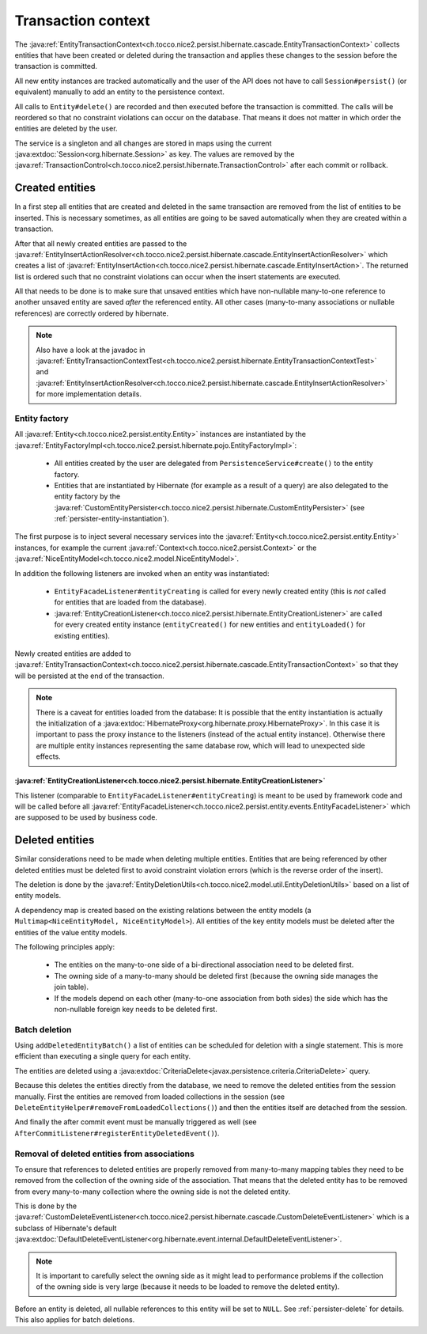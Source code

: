 .. _transaction-context:

Transaction context
===================

The :java:ref:`EntityTransactionContext<ch.tocco.nice2.persist.hibernate.cascade.EntityTransactionContext>` collects
entities that have been created or deleted during the transaction and applies these changes to the session before
the transaction is committed.

All new entity instances are tracked automatically and the user of the API does not have to call ``Session#persist()``
(or equivalent) manually to add an entity to the persistence context.

All calls to ``Entity#delete()`` are recorded and then executed before the transaction is committed. The calls
will be reordered so that no constraint violations can occur on the database. That means it does not matter in which
order the entities are deleted by the user.

The service is a singleton and all changes are stored in maps using the current :java:extdoc:`Session<org.hibernate.Session>`
as key. The values are removed by the :java:ref:`TransactionControl<ch.tocco.nice2.persist.hibernate.TransactionControl>`
after each commit or rollback.

Created entities
----------------

In a first step all entities that are created and deleted in the same transaction are removed from the list
of entities to be inserted. This is necessary sometimes, as all entities are going to be saved automatically
when they are created within a transaction.

After that all newly created entities are passed to the :java:ref:`EntityInsertActionResolver<ch.tocco.nice2.persist.hibernate.cascade.EntityInsertActionResolver>`
which creates a list of :java:ref:`EntityInsertAction<ch.tocco.nice2.persist.hibernate.cascade.EntityInsertAction>`.
The returned list is ordered such that no constraint violations can occur when the insert statements are executed.

All that needs to be done is to make sure that unsaved entities which have non-nullable many-to-one reference
to another unsaved entity are saved *after* the referenced entity. All other cases (many-to-many associations or nullable
references) are correctly ordered by hibernate.

.. note::

    Also have a look at the javadoc in :java:ref:`EntityTransactionContextTest<ch.tocco.nice2.persist.hibernate.EntityTransactionContextTest>`
    and :java:ref:`EntityInsertActionResolver<ch.tocco.nice2.persist.hibernate.cascade.EntityInsertActionResolver>`
    for more implementation details.

Entity factory
^^^^^^^^^^^^^^

All :java:ref:`Entity<ch.tocco.nice2.persist.entity.Entity>` instances are instantiated by the :java:ref:`EntityFactoryImpl<ch.tocco.nice2.persist.hibernate.pojo.EntityFactoryImpl>`:

    * All entities created by the user are delegated from ``PersistenceService#create()`` to the entity factory.
    * Entities that are instantiated by Hibernate (for example as a result of a query) are also delegated to
      the entity factory by the :java:ref:`CustomEntityPersister<ch.tocco.nice2.persist.hibernate.CustomEntityPersister>` (see :ref:`persister-entity-instantiation`).

The first purpose is to inject several necessary services into the :java:ref:`Entity<ch.tocco.nice2.persist.entity.Entity>`
instances, for example the current :java:ref:`Context<ch.tocco.nice2.persist.Context>` or the :java:ref:`NiceEntityModel<ch.tocco.nice2.model.NiceEntityModel>`.

In addition the following listeners are invoked when an entity was instantiated:

    * ``EntityFacadeListener#entityCreating`` is called for every newly created entity (this is *not* called for entities that are loaded from the database).
    * :java:ref:`EntityCreationListener<ch.tocco.nice2.persist.hibernate.EntityCreationListener>` are called for every
      created entity instance (``entityCreated()`` for new entities and ``entityLoaded()`` for existing entities).

Newly created entities are added to :java:ref:`EntityTransactionContext<ch.tocco.nice2.persist.hibernate.cascade.EntityTransactionContext>`
so that they will be persisted at the end of the transaction.

.. note::

    There is a caveat for entities loaded from the database: It is possible that the entity instantiation is actually
    the initialization of a :java:extdoc:`HibernateProxy<org.hibernate.proxy.HibernateProxy>`. In this case it is important
    to pass the proxy instance to the listeners (instead of the actual entity instance). Otherwise there are multiple
    entity instances representing the same database row, which will lead to unexpected side effects.

:java:ref:`EntityCreationListener<ch.tocco.nice2.persist.hibernate.EntityCreationListener>`
~~~~~~~~~~~~~~~~~~~~~~~~~~~~~~~~~~~~~~~~~~~~~~~~~~~~~~~~~~~~~~~~~~~~~~~~~~~~~~~~~~~~~~~~~~~

This listener (comparable to ``EntityFacadeListener#entityCreating``) is meant to be used by framework
code and will be called before all :java:ref:`EntityFacadeListener<ch.tocco.nice2.persist.entity.events.EntityFacadeListener>`
which are supposed to be used by business code.


Deleted entities
----------------

Similar considerations need to be made when deleting multiple entities. Entities that are being referenced by other
deleted entities must be deleted first to avoid constraint violation errors (which is the reverse order of the insert).

The deletion is done by the :java:ref:`EntityDeletionUtils<ch.tocco.nice2.model.util.EntityDeletionUtils>` based on a
list of entity models.

A dependency map is created based on the existing relations between the entity models (a ``Multimap<NiceEntityModel, NiceEntityModel>``).
All entities of the key entity models must be deleted after the entities of the value entity models.

The following principles apply:

    * The entities on the many-to-one side of a bi-directional association need to be deleted first.
    * The owning side of a many-to-many should be deleted first (because the owning side manages the join table).
    * If the models depend on each other (many-to-one association from both sides) the side which has the non-nullable foreign key needs to be deleted first.

.. todo::

    Can the same ordering code be used for both created and deleted entities?

Batch deletion
^^^^^^^^^^^^^^
Using ``addDeletedEntityBatch()`` a list of entities can be scheduled for deletion with a single statement. This is more
efficient than executing a single query for each entity.

The entities are deleted using a :java:extdoc:`CriteriaDelete<javax.persistence.criteria.CriteriaDelete>` query.

Because this deletes the entities directly from the database, we need to remove the deleted entities from the session manually.
First the entities are removed from loaded collections in the session (see ``DeleteEntityHelper#removeFromLoadedCollections()``)
and then the entities itself are detached from the session.

And finally the after commit event must be manually triggered as well (see ``AfterCommitListener#registerEntityDeletedEvent()``).

.. _delete_event_listener:

Removal of deleted entities from associations
^^^^^^^^^^^^^^^^^^^^^^^^^^^^^^^^^^^^^^^^^^^^^

To ensure that references to deleted entities are properly removed from many-to-many mapping tables they need to be
removed from the collection of the owning side of the association.
That means that the deleted entity has to be removed from every many-to-many collection where the owning side is not
the deleted entity.

This is done by the :java:ref:`CustomDeleteEventListener<ch.tocco.nice2.persist.hibernate.cascade.CustomDeleteEventListener>`
which is a subclass of Hibernate's default :java:extdoc:`DefaultDeleteEventListener<org.hibernate.event.internal.DefaultDeleteEventListener>`.

.. note::

    It is important to carefully select the owning side as it might lead to performance problems if the collection
    of the owning side is very large (because it needs to be loaded to remove the deleted entity).

Before an entity is deleted, all nullable references to this entity will be set to ``NULL``. See :ref:`persister-delete`
for details. This also applies for batch deletions.